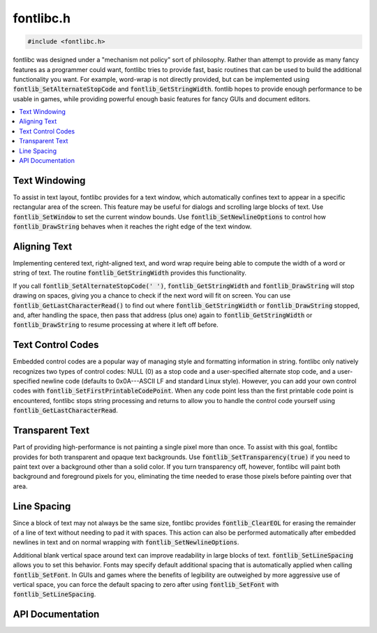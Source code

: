 .. _fontlibc_h:

fontlibc.h
==========

.. code-block:: c

    #include <fontlibc.h>

fontlibc was designed under a "mechanism not policy" sort of philosophy.
Rather than attempt to provide as many fancy features as a programmer could want, fontlibc tries to provide fast, basic routines that can be used to build the additional functionality you want.
For example, word-wrap is not directly provided, but can be implemented using :code:`fontlib_SetAlternateStopCode` and :code:`fontlib_GetStringWidth`.
fontlib hopes to provide enough performance to be usable in games, while providing powerful enough basic features for fancy GUIs and document editors.

.. contents:: :local:
   :depth: 3

Text Windowing
--------------

To assist in text layout, fontlibc provides for a text window, which automatically confines text to appear in a specific rectangular area of the screen.
This feature may be useful for dialogs and scrolling large blocks of text.
Use :code:`fontlib_SetWindow` to set the current window bounds.
Use :code:`fontlib_SetNewlineOptions` to control how :code:`fontlib_DrawString` behaves when it reaches the right edge of the text window.

Aligning Text
-------------

Implementing centered text, right-aligned text, and word wrap require being able to compute the width of a word or string of text.
The routine :code:`fontlib_GetStringWidth` provides this functionality.

If you call :code:`fontlib_SetAlternateStopCode(' ')`, :code:`fontlib_GetStringWidth` and :code:`fontlib_DrawString` will stop drawing on spaces, giving you a chance to check if the next word will fit on screen.
You can use :code:`fontlib_GetLastCharacterRead()` to find out where :code:`fontlib_GetStringWidth` or :code:`fontlib_DrawString` stopped, and, after handling the space, then pass that address (plus one) again to :code:`fontlib_GetStringWidth` or :code:`fontlib_DrawString` to resume processing at where it left off before.

Text Control Codes
------------------

Embedded control codes are a popular way of managing style and formatting information in string.
fontlibc only natively recognizes two types of control codes: NULL (0) as a stop code and a user-specified alternate stop code, and a user-specified newline code (defaults to 0x0A---ASCII LF and standard Linux style).
However, you can add your own control codes with :code:`fontlib_SetFirstPrintableCodePoint`.
When any code point less than the first printable code point is encountered, fontlibc stops string processing and returns to allow you to handle the control code yourself using :code:`fontlib_GetLastCharacterRead`.

Transparent Text
----------------

Part of providing high-performance is not painting a single pixel more than once.
To assist with this goal, fontlibc provides for both transparent and opaque text backgrounds.
Use :code:`fontlib_SetTransparency(true)` if you need to paint text over a background other than a solid color.
If you turn transparency off, however, fontlibc will paint both background and foreground pixels for you, eliminating the time needed to erase those pixels before painting over that area.

Line Spacing
------------

Since a block of text may not always be the same size, fontlibc provides :code:`fontlib_ClearEOL` for erasing the remainder of a line of text without needing to pad it with spaces.
This action can also be performed automatically after embedded newlines in text and on normal wrapping with :code:`fontlib_SetNewlineOptions`.

Additional blank vertical space around text can improve readability in large blocks of text.
:code:`fontlib_SetLineSpacing` allows you to set this behavior.
Fonts may specify default additional spacing that is automatically applied when calling :code:`fontlib_SetFont`.
In GUIs and games where the benefits of legibility are outweighed by more aggressive use of vertical space, you can force the default spacing to zero after using :code:`fontlib_SetFont` with :code:`fontlib_SetLineSpacing`.

API Documentation
-----------------

.. doxygenfile:: fontlibc.h
   :project: CE C Toolchain
